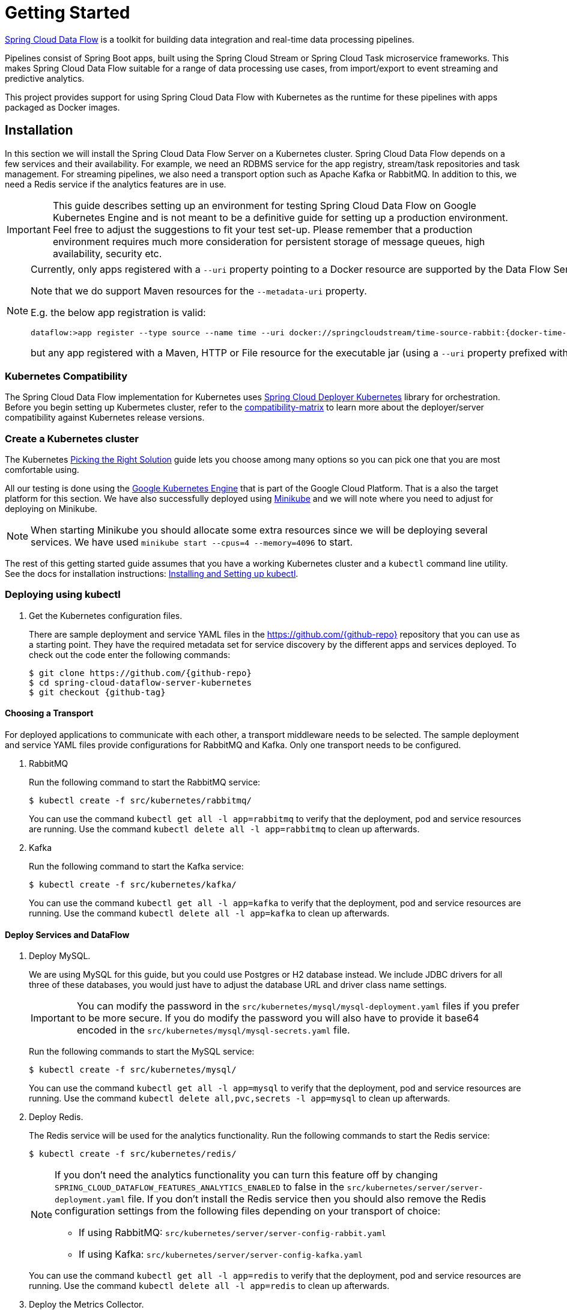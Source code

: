 [[kubernetes-getting-started]]
= Getting Started

http://cloud.spring.io/spring-cloud-dataflow/[Spring Cloud Data Flow] is a toolkit for building data integration and real-time data processing pipelines.

Pipelines consist of Spring Boot apps, built using the Spring Cloud Stream or Spring Cloud Task microservice frameworks. This makes Spring Cloud Data Flow suitable for a range of data processing use cases, from import/export to event streaming and predictive analytics.

This project provides support for using Spring Cloud Data Flow with Kubernetes as the runtime for these pipelines with apps packaged as Docker images.

== Installation

In this section we will install the Spring Cloud Data Flow Server on a Kubernetes cluster.
Spring Cloud Data Flow depends on a few services and their availability.
For example, we need an RDBMS service for the app registry, stream/task repositories and task management.
For streaming pipelines, we also need a transport option such as Apache Kafka or RabbitMQ.
In addition to this, we need a Redis service if the analytics features are in use.

[IMPORTANT]
====
This guide describes setting up an environment for testing Spring Cloud Data Flow on Google Kubernetes Engine and is not meant to be a definitive guide for setting up a production environment. Feel free to adjust the suggestions to fit your test set-up. Please remember that a production environment requires much more consideration for persistent storage of message queues, high availability, security etc.
====

[NOTE]
====
Currently, only apps registered with a `--uri` property pointing to a Docker resource are supported by the Data Flow Server for Kubernetes.

Note that we do support Maven resources for the `--metadata-uri` property.

E.g. the below app registration is valid:

[source,console,subs=attributes]
----
dataflow:>app register --type source --name time --uri docker://springcloudstream/time-source-rabbit:{docker-time-source-rabbit-version} --metadata-uri maven://org.springframework.cloud.stream.app:time-source-rabbit:jar:metadata:{docker-time-source-rabbit-version}
----

but any app registered with a Maven, HTTP or File resource for the executable jar (using a `--uri` property prefixed with `maven://`, `http://` or `file://`) is *_not supported_*.
====

=== Kubernetes Compatibility

The Spring Cloud Data Flow implementation for Kubernetes uses link:https://github.com/spring-cloud/spring-cloud-deployer-kubernetes[Spring Cloud Deployer Kubernetes]
library for orchestration. Before you begin setting up Kubermetes cluster, refer to the link:https://github.com/spring-cloud/spring-cloud-deployer-kubernetes#kubernetes-compatibility[compatibility-matrix]
to learn more about the deployer/server compatibility against Kubernetes release versions.

=== Create a Kubernetes cluster

The Kubernetes https://kubernetes.io/docs/setup/pick-right-solution/[Picking the Right Solution] guide lets you choose among many options so you can pick one that you are most comfortable using.

All our testing is done using the https://cloud.google.com/kubernetes-engine/[Google Kubernetes Engine] that is part of the Google Cloud Platform. That is a also the target platform for this section. We have also successfully deployed using https://kubernetes.io/docs/getting-started-guides/minikube/[Minikube] and we will note where you need to adjust for deploying on Minikube.

NOTE: When starting Minikube you should allocate some extra resources since we will be deploying several services. We have used `minikube start --cpus=4 --memory=4096` to start.

The rest of this getting started guide assumes that you have a working Kubernetes cluster and a `kubectl` command line utility. See the docs for installation instructions: http://kubernetes.io/docs/user-guide/prereqs/[Installing and Setting up kubectl].


=== Deploying using kubectl

. Get the Kubernetes configuration files.
+
There are sample deployment and service YAML files in the https://github.com/{github-repo}[https://github.com/{github-repo}] repository that you can use as a starting point. They have the required metadata set for service discovery by the different apps and services deployed. To check out the code enter the following commands:
+
[source,console,subs=attributes]
----
$ git clone https://github.com/{github-repo}
$ cd spring-cloud-dataflow-server-kubernetes
$ git checkout {github-tag}
----

==== Choosing a Transport

For deployed applications to communicate with each other, a transport middleware needs to be selected. The sample deployment and service YAML files provide configurations for RabbitMQ and Kafka. Only one transport needs to be configured.

. RabbitMQ
+
Run the following command to start the RabbitMQ service:
+
```
$ kubectl create -f src/kubernetes/rabbitmq/
```
+
You can use the command `kubectl get all -l app=rabbitmq` to verify that the deployment, pod and service resources are running. Use the command `kubectl delete all -l app=rabbitmq` to clean up afterwards.
+
. Kafka
+
Run the following command to start the Kafka service:
+
```
$ kubectl create -f src/kubernetes/kafka/
```
+
You can use the command `kubectl get all -l app=kafka` to verify that the deployment, pod and service resources are running. Use the command `kubectl delete all -l app=kafka` to clean up afterwards.
+


==== Deploy Services and DataFlow

. Deploy MySQL.
+
We are using MySQL for this guide, but you could use Postgres or H2 database instead. We include JDBC drivers for all three of these databases, you would just have to adjust the database URL and driver class name settings.
+
IMPORTANT: You can modify the password in the `src/kubernetes/mysql/mysql-deployment.yaml` files if you prefer to be more secure. If you do modify the password you will also have to provide it base64 encoded in the `src/kubernetes/mysql/mysql-secrets.yaml` file.
+
Run the following commands to start the MySQL service:
+
```
$ kubectl create -f src/kubernetes/mysql/
```
You can use the command `kubectl get all -l app=mysql` to verify that the deployment, pod and service resources are running. Use the command `kubectl delete all,pvc,secrets -l app=mysql` to clean up afterwards.
+
. Deploy Redis.
+
The Redis service will be used for the analytics functionality. Run the following commands to start the Redis service:
+
```
$ kubectl create -f src/kubernetes/redis/
```
+
[NOTE]
====
If you don't need the analytics functionality you can turn this feature off by changing `SPRING_CLOUD_DATAFLOW_FEATURES_ANALYTICS_ENABLED` to false in the `src/kubernetes/server/server-deployment.yaml` file. If you don't install the Redis service then you should also remove the Redis configuration settings from the following files depending on your transport of choice:

* If using RabbitMQ: `src/kubernetes/server/server-config-rabbit.yaml`

* If using Kafka: `src/kubernetes/server/server-config-kafka.yaml`
====
+
You can use the command `kubectl get all -l app=redis` to verify that the deployment, pod and service resources are running. Use the command `kubectl delete all -l app=redis` to clean up afterwards.
+
. Deploy the Metrics Collector.
+
The Metrics Collector will provide message rates for all deployed stream apps. These message rates will be visible in the Dashboard UI. Run the following commands to start the Metrics Collector:
+
* If using RabbitMQ as the transport:
+
```
$ kubectl create -f src/kubernetes/metrics/metrics-deployment-rabbit.yaml
```
+
* If using Kafka as the transport:
+
```
$ kubectl create -f src/kubernetes/metrics/metrics-deployment-kafka.yaml
```
+
Create the metrics service:
+
```
$ kubectl create -f src/kubernetes/metrics/metrics-svc.yaml
```
+
You can use the command `kubectl get all -l app=metrics` to verify that the deployment, pod and service resources are running. Use the command `kubectl delete all -l app=metrics` to clean up afterwards.
+
. Deploy Skipper
+
Optionally, you can deploy link:http://cloud.spring.io/spring-cloud-skipper/[Skipper] to leverage the features of upgrading and
rolling back Streams since Data Flow delegates to Skipper for those features. For more details, review Spring Cloud Skipper's
link:https://docs.spring.io/spring-cloud-skipper/docs/{skipper-core-version}/reference/htmlsingle/#overview[reference guide]
for a complete overview and its feature capabilities.
+
IMPORTANT: You should specify the version Skipper that you want to deploy.
+
The deployment is defined in the `src/kubernetes/skipper/skipper-deployment.yaml` file. To control what version of Skipper that gets deployed you should modify the tag used for the Docker image in the container spec:
+
[source,yaml]
----
    spec:
      containers:
      - name: skipper
        image: springcloud/spring-cloud-skipper-server:1.0.8.RELEASE   # <1>
        imagePullPolicy: Always
----
+
<1> You may change the version as you like.
+
NOTE: Skipper includes the concept of link:https://docs.spring.io/spring-cloud-skipper/docs/current/reference/htmlsingle/#using-platforms[platforms],
so it is important to define the "accounts" based on the project preferences. In the above YAML file, the accounts map
to `minikube` as the platform. This can be modified, and of course, you can have any number of platform definitions.
More details are in Spring Cloud Skipper reference guide.
+
If you'd like to orchestrate stream processing pipelines with Apache Kafka as the messaging middleware using Skipper, you must change
the `SPRING_APPLICATION_JSON` environment variable value in the `src/kubernetes/skipper/skipper-deployment.yaml` file to:
+
[source,yaml]
----
"{\"spring.cloud.skipper.server.enableLocalPlatform\" : false, \"spring.cloud.skipper.server.platform.kubernetes.accounts.minikube.environmentVariables\": \"SPRING_CLOUD_STREAM_KAFKA_BINDER_BROKERS=${KAFKA_SERVICE_HOST}:${KAFKA_SERVICE_PORT}, SPRING_CLOUD_STREAM_KAFKA_BINDER_ZK_NODES=${KAFKA_ZK_SERVICE_HOST}:${KAFKA_ZK_SERVICE_PORT}\",\"spring.cloud.skipper.server.platform.kubernetes.accounts.minikube.memory\" : \"1024Mi\",\"spring.cloud.skipper.server.platform.kubernetes.accounts.minikube.createDeployment\" : true}"
----
+
Additionally, if you would like to use the
link:https://docs.spring.io/spring-cloud-stream/docs/current/reference/htmlsingle/#_apache_kafka_streams_binder[Apache Kafka Streams Binder], the `SPRING_APPLICATION_JSON` environment variable in `src/kubernetes/skipper/skipper-deployment.yaml` would be configured as follows:
+
[source,yaml]
----
"{\"spring.cloud.skipper.server.enableLocalPlatform\" : false, \"spring.cloud.skipper.server.platform.kubernetes.accounts.minikube.environmentVariables\": \"SPRING_CLOUD_STREAM_KAFKA_BINDER_BROKERS=${KAFKA_SERVICE_HOST}:${KAFKA_SERVICE_PORT}, SPRING_CLOUD_STREAM_KAFKA_BINDER_ZK_NODES=${KAFKA_ZK_SERVICE_HOST}:${KAFKA_ZK_SERVICE_PORT}, SPRING_CLOUD_STREAM_KAFKA_STREAMS_BINDER_BROKERS=${KAFKA_SERVICE_HOST}:${KAFKA_SERVICE_PORT}, SPRING_CLOUD_STREAM_KAFKA_STREAMS_BINDER_ZK_NODES=${KAFKA_ZK_SERVICE_HOST}:${KAFKA_ZK_SERVICE_PORT}\",\"spring.cloud.skipper.server.platform.kubernetes.accounts.minikube.memory\" : \"1024Mi\",\"spring.cloud.skipper.server.platform.kubernetes.accounts.minikube.createDeployment\" : true}"
----
+
Run the following commands to start Skipper as the companion server for Spring Cloud Data Flow:
+
```
$ kubectl create -f src/kubernetes/skipper/skipper-deployment.yaml
$ kubectl create -f src/kubernetes/skipper/skipper-svc.yaml
```
+
You can use the command `kubectl get all -l app=skipper` to verify that the deployment, pod and service resources are running. Use the command `kubectl delete all -l app=skipper` to clean up afterwards.
+
. Deploy the Data Flow Server.
+
IMPORTANT: You should specify the version of the Spring Cloud Data Flow server that you want to deploy.
+
The deployment is defined in the `src/kubernetes/server/server-deployment.yaml` file. To control what version of the Spring Cloud Data Flow server that gets deployed you should modify the tag used for the Docker image in the container spec:
+
[source,yaml]
----
    spec:
      containers:
      - name: scdf-server
        image: springcloud/spring-cloud-dataflow-server-kubernetes:1.6.0.RC1   # <1>
        imagePullPolicy: Always
----
+
<1> Change the version as you like. This document is based on the `{project-version}` release. The docker tag `latest` can be used for `BUILD-SNAPSHOT` releases.
+
[NOTE]
====
To use Skipper, you _must_ uncomment the following properties to `src/kubernetes/server/server-deployment.yaml`. under the `env:` section

[source,yaml,options=nowrap]
----

 - name: SPRING_CLOUD_SKIPPER_CLIENT_SERVER_URI
   value: 'http://${SKIPPER_SERVICE_HOST}/api'
 - name: SPRING_CLOUD_DATAFLOW_FEATURES_SKIPPER_ENABLED
   value: 'true'
----
====
+
The Data Flow Server uses the https://github.com/fabric8io/kubernetes-client[Fabric8 Java client library] to connect to the Kubernetes cluster.  We are using environment variables to set the values needed when deploying the Data Flow server to Kubernetes. We are also using the https://github.com/fabric8io/spring-cloud-kubernetes[Fabric8 Spring Cloud integration with Kubernetes library] to access Kubernetes http://kubernetes.io/docs/user-guide/configmap/[ConfigMap] and http://kubernetes.io/docs/user-guide/secrets/[Secrets] settings.
The ConfigMap settings for RabbitMQ are specified in the `src/kubernetes/server/server-config-rabbit.yaml` file and Kafka in the `src/kubernetes/server/server-config-kafka.yaml` file. MySQL secrets are located in the `src/kubernetes/mysql/mysql-secrets.yaml` file. If you modified the password for MySQL you should have changed it in the `src/kubernetes/mysql/mysql-secrets.yaml` file. Any secrets have to be provided base64 encoded.
+
NOTE: We are now configuring the Data Flow server with file based
security and the default user is 'user' with a password of 'password'. Feel free to change this in the `src/kubernetes/server/server-config-rabbit.yaml` file for RabbitMQ and the `src/kubernetes/server/server-config-kafka.yaml` file when using Kafka as the transport.
+
NOTE: The default memory for the pods is set to 1024Mi.  Update the value in the `src/kubernetes/server/server-deployment.yaml` file if you expect most of your apps to require more memory.
+
IMPORTANT: The latest releases of kubernetes have enabled https://kubernetes.io/docs/admin/authorization/rbac/[RBAC] on the api-server. If your target platform has RBAC enabled you must ask a `cluster-admin` to create the `roles` and `role-bindings` for you before deploying the dataflow server. They associate the dataflow service account with the roles it needs to be run with.
+
Create Role Bindings and Service account:
+
```
$ kubectl create -f src/kubernetes/server/server-roles.yaml
$ kubectl create -f src/kubernetes/server/server-rolebinding.yaml
$ kubectl create -f src/kubernetes/server/service-account.yaml
```
+
When using RabbitMQ for transport:
+
```
$ kubectl create -f src/kubernetes/server/server-config-rabbit.yaml
```
+
When using Kafka for transport:
+
```
$ kubectl create -f src/kubernetes/server/server-config-kafka.yaml
```
+
Create server deployment:
+
```
$ kubectl create -f src/kubernetes/server/server-svc.yaml
$ kubectl create -f src/kubernetes/server/server-deployment.yaml
```
+
You can use the command `kubectl get all -l app=scdf-server` to verify that the deployment, pod and service resources are running. Use the command `kubectl delete all,cm -l app=scdf-server` to clean up afterwards. To cleanup roles, bindings and the service account, use the following commands:
+
```
$ kubectl delete role scdf-role
$ kubectl delete rolebinding scdf-rb
$ kubectl delete serviceaccount scdf-sa
```
+
Use the `kubectl get svc scdf-server` command to locate the EXTERNAL_IP address assigned to `scdf-server`, we will use that later to connect from the shell.
+
```
$ kubectl get svc scdf-server
NAME         CLUSTER-IP       EXTERNAL-IP       PORT(S)    AGE
scdf-server  10.103.246.82    130.211.203.246   80/TCP     4m
```
So the URL you need to use is in this case http://130.211.203.246
+
If you are using Minikube then you don't have an external load balancer and the EXTERNAL-IP will show as `<pending>`. You need to use the NodePort assigned for the `scdf-server` service. Use this command to look up the URL to use:
+
```
$ minikube service --url scdf-server
http://192.168.99.100:31991
```

== Helm Installation

Spring Cloud DataFlow offers a https://hub.kubeapps.com/charts/incubator/spring-cloud-data-flow[Helm Chart] for deploying
the Spring Cloud Data Flow server and its required services to a Kubernetes Cluster.

NOTE: The helm chart is available since the 1.2 GA release of Spring Cloud Data Flow for Kubernetes.

The following instructions cover how to initialize `Helm` and install Spring Cloud Data Flow on a Kubernetes cluster.

. Installing Helm
+
`Helm` is comprised of two components: one is the client (Helm) the other is the server (Tiller).
The `Helm` client is run on your local machine and can be installed using the following instructions found
https://github.com/kubernetes/helm/blob/master/README.md#install[here].
If Tiller has not been installed on your cluster, execute the following `Helm` client command:
+
```
$ helm init
```
NOTE: To verify that the `Tiller` pod is running execute the following command: `kubectl get pod --namespace kube-system` and you should see the `Tiller` pod running.
+
. Installing the Spring Cloud Data Flow Server and required services.
+
Before we can run the Spring Cloud Data Flow Chart, we need to access the incubator repository where it currently resides.
To add this repository to our `Helm` install, execute the following commands:
+
```
helm repo add incubator https://kubernetes-charts-incubator.storage.googleapis.com
helm repo update
```
+
To install Spring Cloud Data Flow and its required services execute the following:
+
```
helm install --name my-release incubator/spring-cloud-data-flow
```
+
[NOTE]
====
If you are running on a Kubernetes cluster without a load balancer, such as in Minikube, then you should override the service type to use NodePort.
Add the `--set server.service.type=NodePort` override:

[source,console]
----
helm install --name my-release --set server.service.type=NodePort \
    incubator/spring-cloud-data-flow
----
====
+
[NOTE]
====
If you are running on a Kubernetes cluster without RBAC, such as in minikube, then you should override `rbac.create` to `false`. By default, it is set to `true` based on best practices.
Add the `--set rbac.create=false` override:

[source,console]
----
helm install --name my-release --set server.service.type=NodePort \
    --set rbac.create=false \
    incubator/spring-cloud-data-flow
----
====
+
If you wish to specify a different version of Spring Cloud Data Flow besides the
current GA release, you can set the `server.version` as shown below:
+
```
helm install --name my-release incubator/spring-cloud-data-flow --set server.version=<version-you-want>
```
+
NOTE: To see all of the settings that can be configured on the Spring Cloud Data Flow chart, check out the https://github.com/kubernetes/charts/tree/master/incubator/spring-cloud-data-flow/README.md[README].

+
[NOTE]
====
Here's Spring Cloud Data Flow's Kubernetes version compatibility with the respective Helm Chart releases.

[source,console]
----
| SCDF-K8S-Server Version \ Chart Version | 0.1.x | 0.2.x |
|-----------------------------------------|-------|-------|
|1.2.x                                    |✓      |✕     |
|1.3.x                                    |✕      |✓     |
|1.4.x                                    |✕      |✓     |
|1.5.x                                    |✕      |✓     |
|---------------------------------------------------------|
----
====

+
You should see the following output:
+
[source,console,options=nowrap]
----
NAME:   my-release
LAST DEPLOYED: Sat Mar 10 11:33:29 2018
NAMESPACE: default
STATUS: DEPLOYED

RESOURCES:
==> v1/Secret
NAME                  TYPE    DATA  AGE
my-release-mysql      Opaque  2     1s
my-release-data-flow  Opaque  2     1s
my-release-redis      Opaque  1     1s
my-release-rabbitmq   Opaque  2     1s

==> v1/ConfigMap
NAME                          DATA  AGE
my-release-data-flow-server   1     1s
my-release-data-flow-skipper  1     1s

==> v1/PersistentVolumeClaim
NAME                 STATUS   VOLUME                                    CAPACITY  ACCESSMODES  STORAGECLASS  AGE
my-release-rabbitmq  Bound    pvc-e9ed7f55-2499-11e8-886f-08002799df04  8Gi       RWO          standard      1s
my-release-mysql     Pending  standard                                  1s
my-release-redis     Pending  standard                                  1s

==> v1/ServiceAccount
NAME                  SECRETS  AGE
my-release-data-flow  1        1s

==> v1/Service
NAME                          CLUSTER-IP      EXTERNAL-IP  PORT(S)                                AGE
my-release-mysql              10.110.98.253   <none>       3306/TCP                               1s
my-release-data-flow-server   10.105.216.155  <pending>    80:32626/TCP                           1s
my-release-redis              10.111.63.33    <none>       6379/TCP                               1s
my-release-data-flow-metrics  10.107.157.1    <none>       80/TCP                                 1s
my-release-rabbitmq           10.106.76.215   <none>       4369/TCP,5672/TCP,25672/TCP,15672/TCP  1s
my-release-data-flow-skipper  10.100.28.64    <none>       80/TCP                                 1s

==> v1beta1/Deployment
NAME                          DESIRED  CURRENT  UP-TO-DATE  AVAILABLE  AGE
my-release-mysql              1        1        1           0          1s
my-release-rabbitmq           1        1        1           0          1s
my-release-data-flow-metrics  1        1        1           0          1s
my-release-data-flow-skipper  1        1        1           0          1s
my-release-redis              1        1        1           0          1s
my-release-data-flow-server   1        1        1           0          1s


NOTES:
1. Get the application URL by running these commands:
     NOTE: It may take a few minutes for the LoadBalancer IP to be available.
           You can watch the status of the server by running 'kubectl get svc -w my-release-data-flow-server'
  export SERVICE_IP=$(kubectl get svc --namespace default my-release-data-flow-server -o jsonpath='{.status.loadBalancer.ingress[0].ip}')
  echo http://$SERVICE_IP:80
----
+
You have just created a new release in the default namespace of your Kubernetes cluster.
The notes section gives instructions for connecting to the newly installed server.
It takes a couple of minutes for the application and its required services to start up.
You can check on the status by issuing a `kubectl get pod -w` command.
Wait for the READY column to show "1/1" for all pods. Once that is done, you can
connect to the Data Flow server using the external ip listed via a
`kubectl get svc my-release-data-flow-server` command.
The default username is `user`, and the password is `password`.
+
[NOTE]
====
If you are running on Minikube then you can use the following command to get the URL for the server:

[source,console]
----
minikube service --url my-release-data-flow-server
----
====
+
To see what `Helm` releases you have running, you can use the `helm list` command.
When it is time to delete the release, run `helm delete my-release`.
This removes any resources created for the release but keeps release information
so you can rollback any changes using a `helm rollback my-release 1` command.
To completely delete the release and purge any release metadata, use `helm delete my-release --purge`.
+
[IMPORTANT]
====
There is an https://github.com/kubernetes/charts/issues/980[issue] with
generated secrets used for the required services getting
rotated on chart upgrades. To avoid this set the password for these services
when installing the chart. You can use:

[source,console]
----
helm install --name my-release \
    --set rabbitmq.rabbitmqPassword=rabbitpwd \
    --set mysql.mysqlRootPassword=mysqlpwd \
    --set redis.redisPassword=redispwd incubator/spring-cloud-data-flow
----
====


[[getting-started-deploying-streams]]
== Deploying Streams

[[getting-started-create-stream-without-skipper]]
=== Create Streams without Skipper

. Download and run the Spring Cloud Data Flow shell.
+
[subs=attributes]
```
wget http://repo.spring.io/{dataflow-version-type-lowercase}/org/springframework/cloud/spring-cloud-dataflow-shell/{dataflow-project-version}/spring-cloud-dataflow-shell-{dataflow-project-version}.jar

$ java -jar spring-cloud-dataflow-shell-{dataflow-project-version}.jar
```
+
That should give you the following startup message from the shell:
+
[subs=attributes]
```
  ____                              ____ _                __
 / ___| _ __  _ __(_)_ __   __ _   / ___| | ___  _   _  __| |
 \___ \| '_ \| '__| | '_ \ / _` | | |   | |/ _ \| | | |/ _` |
  ___) | |_) | |  | | | | | (_| | | |___| | (_) | |_| | (_| |
 |____/| .__/|_|  |_|_| |_|\__, |  \____|_|\___/ \__,_|\__,_|
  ____ |_|    _          __|___/                 __________
 |  _ \  __ _| |_ __ _  |  ___| | _____      __  \ \ \ \ \ \
 | | | |/ _` | __/ _` | | |_  | |/ _ \ \ /\ / /   \ \ \ \ \ \
 | |_| | (_| | || (_| | |  _| | | (_) \ V  V /    / / / / / /
 |____/ \__,_|\__\__,_| |_|   |_|\___/ \_/\_/    /_/_/_/_/_/

{dataflow-project-version}

Welcome to the Spring Cloud Data Flow shell. For assistance hit TAB or type "help".
server-unknown:>
```
+
Configure the Data Flow server URI with the following command (use the URL determined above in the previous step) using the default user and password settings:
+
```
server-unknown:>dataflow config server --username user --password password --uri http://130.211.203.246/
Successfully targeted http://130.211.203.246/
dataflow:>
```
+
. Register the Docker binder versions of the `time` and `log` apps using the shell.
+
When using RabbitMQ as the transport:
+
[subs=attributes]
```
dataflow:>app register --type source --name time --uri docker://springcloudstream/time-source-rabbit:{docker-time-source-rabbit-version} --metadata-uri maven://org.springframework.cloud.stream.app:time-source-rabbit:jar:metadata:{docker-time-source-rabbit-version}
dataflow:>app register --type sink --name log --uri docker://springcloudstream/log-sink-rabbit:{docker-log-sink-rabbit-version} --metadata-uri maven://org.springframework.cloud.stream.app:log-sink-rabbit:jar:metadata:{docker-log-sink-rabbit-version}
```
+
When using Kafka as the transport:
+
[subs=attributes]
```
dataflow:>app register --type source --name time --uri docker://springcloudstream/time-source-kafka-10:{docker-time-source-kafka-version} --metadata-uri maven://org.springframework.cloud.stream.app:time-source-kafka-10:jar:metadata:{docker-time-source-kafka-version}
dataflow:>app register --type sink --name log --uri docker://springcloudstream/log-sink-kafka-10:{docker-log-sink-kafka-version} --metadata-uri maven://org.springframework.cloud.stream.app:log-sink-kafka-10:jar:metadata:{docker-log-sink-kafka-version}
```
+
. Alternatively, if you would like to register all out-of-the-box stream applications for a particular binder in bulk,
you can use one of the following commands. For more details, review how to link:http://docs.spring.io/spring-cloud-dataflow/docs/{scdf-core-version}/reference/html/spring-cloud-dataflow-register-apps.html[register applications].
+
When using RabbitMQ as the transport:
+
```
dataflow:>app import --uri http://bit.ly/Celsius-SR3-stream-applications-rabbit-docker
```
+
When using Kafka as the transport:
+
```
dataflow:>app import --uri http://bit.ly/Celsius-SR3-stream-applications-kafka-10-docker
```
+
. Deploy a simple stream in the shell
+
```
dataflow:>stream create --name ticktock --definition "time | log" --deploy
```
+
You can use the command `kubectl get pods` to check on the state of the pods corresponding to this stream. We can run this from the shell by running it as an OS command by adding a "!" before the command.
+
```
dataflow:>! kubectl get pods -l role=spring-app
command is:kubectl get pods -l role=spring-app
NAME                  READY     STATUS    RESTARTS   AGE
ticktock-log-0-qnk72  1/1       Running   0          2m
ticktock-time-r65cn   1/1       Running   0          2m
```
+
Look at the logs for the pod deployed for the log sink.
+
```
dataflow:>! kubectl logs ticktock-log-0-qnk72
command is:kubectl logs ticktock-log-0-qnk72
...
2017-07-20 04:34:37.369  INFO 1 --- [time.ticktock-1] log-sink                                 : 07/20/17 04:34:37
2017-07-20 04:34:38.371  INFO 1 --- [time.ticktock-1] log-sink                                 : 07/20/17 04:34:38
2017-07-20 04:34:39.373  INFO 1 --- [time.ticktock-1] log-sink                                 : 07/20/17 04:34:39
2017-07-20 04:34:40.380  INFO 1 --- [time.ticktock-1] log-sink                                 : 07/20/17 04:34:40
2017-07-20 04:34:41.381  INFO 1 --- [time.ticktock-1] log-sink                                 : 07/20/17 04:34:41
```
+
. Destroy the stream
+
```
dataflow:>stream destroy --name ticktock
```
+
A useful command to help in troubleshooting issues, such as a container that has a fatal error starting up, add the options `--previous` to view last terminated container log. You can also get more detailed information about the pods by using the `kubctl describe` like:
+
```
kubectl describe pods/ticktock-log-qnk72
```
+
NOTE: If you need to specify any of the app specific configuration properties then you might use "long-form" of them including the app specific prefix like `--jdbc.tableName=TEST_DATA`. This form is *required* if you didn't register the `--metadata-uri` for the Docker based starter apps. In this case you will also not see the configuration properties listed when using the `app info` command or in the Dashboard GUI.

[[getting-started-create-with-skipper]]
=== Create Streams with Skipper
Refer to the section <<streams-using-skipper>> for more information.

=== Accessing app from outside the cluster

If you need to be able to connect to from outside of the Kubernetes cluster to an app that you deploy, like the `http-source`, then you need to use either an external load balancer for the incoming connections or you need to use a NodePort configuration that will expose a proxy port on each Kubetnetes Node. If your cluster doesn't support external load balancers, like the Minikube, then you must use the NodePort approach. You can use deployment properties for configuring the access. Use  `deployer.http.kubernetes.createLoadBalancer=true` for the app to specify that you want to have a LoadBalancer with an external IP address created for your app's service. For the NodePort configuration use `deployer.http.kubernetes.createNodePort=<port>` where `<port>` should be a number between 30000 and 32767.

. Register the `http-source`, you can use one of the following commands:
+
When using RabbitMQ as the transport:
+
[subs=attributes]
```
dataflow:>app register --type source --name http --uri docker//springcloudstream/http-source-rabbit:{docker-http-source-rabbit-version} --metadata-uri maven://org.springframework.cloud.stream.app:http-source-rabbit:jar:metadata:{docker-http-source-rabbit-version}
```
+
When using Kafka as the transport:
+
[subs=attributes]
```
dataflow:>app register --type source --name http --uri docker//springcloudstream/http-source-kafka:{docker-http-source-kafka-version} --metadata-uri maven://org.springframework.cloud.stream.app:http-source-kafka:jar:metadata:{docker-http-source-kafka-version}
```
+
. Create the `http | log` stream without deploying it using the following command:
+
```
dataflow:>stream create --name test --definition "http | log"
```
+
. If your cluster supports an External LoadBalancer for the `http-source`, then you can use the following command to deploy the stream:
+
```
dataflow:>stream deploy test --properties "deployer.http.kubernetes.createLoadBalancer=true"
```
Wait for the pods to be started showing 1/1 in the READY column by using this command:
+
```
dataflow:>! kubectl get pods -l role=spring-app
command is:kubectl get pods -l role=spring-app
NAME               READY     STATUS    RESTARTS   AGE
test-http-2bqx7    1/1       Running   0          3m
test-log-0-tg1m4   1/1       Running   0          3m
```
Now, look up the external IP address for the `http` app (it can sometimes take a minute or two for the external IP to get assigned):
+
```
dataflow:>! kubectl get service test-http
command is:kubectl get service test-http
NAME         CLUSTER-IP       EXTERNAL-IP      PORT(S)    AGE
test-http    10.103.251.157   130.211.200.96   8080/TCP   58s
```
. If you are using Minikube, or any cluster that doesn't support an External LoadBalancer, then you should deploy the stream with a NodePort in the range of 30000-32767. Use the following command to deploy it:
+
```
dataflow:>stream deploy test --properties "deployer.http.kubernetes.createNodePort=32123"
```
+
Wait for the pods to be started showing 1/1 in the READY column by using this command:
+
```
dataflow:>! kubectl get pods -l role=spring-app
command is:kubectl get pods -l role=spring-app
NAME               READY     STATUS    RESTARTS   AGE
test-http-9obkq    1/1       Running   0          3m
test-log-0-ysiz3   1/1       Running   0          3m
```
Now look up the URL to use with the following command:
+
```
dataflow:>! minikube service --url test-http
command is:minikube service --url test-http
http://192.168.99.100:32123
```
+
. Post some data to the `test-http` app either using the EXTERNAL-IP address from above with port 8080 or the URL provided by the minikube command:
+
```
dataflow:>http post --target http://130.211.200.96:8080 --data "Hello"
```
+
. Finally, look at the logs for the `test-log` pod:
+
```
dataflow:>! kubectl get pods-l role=spring-app
command is:kubectl get pods-l role=spring-app
NAME              READY     STATUS             RESTARTS   AGE
test-http-9obkq   1/1       Running            0          2m
test-log-0-ysiz3  1/1       Running            0          2m
dataflow:>! kubectl logs test-log-0-ysiz3
command is:kubectl logs test-log-0-ysiz3
...
2016-04-27 16:54:29.789  INFO 1 --- [           main] o.s.c.s.b.k.KafkaMessageChannelBinder$3  : started inbound.test.http.test
2016-04-27 16:54:29.799  INFO 1 --- [           main] o.s.c.support.DefaultLifecycleProcessor  : Starting beans in phase 0
2016-04-27 16:54:29.799  INFO 1 --- [           main] o.s.c.support.DefaultLifecycleProcessor  : Starting beans in phase 2147482647
2016-04-27 16:54:29.895  INFO 1 --- [           main] s.b.c.e.t.TomcatEmbeddedServletContainer : Tomcat started on port(s): 8080 (http)
2016-04-27 16:54:29.896  INFO 1 --- [  kafka-binder-] log.sink                                 : Hello
```
+
. Destroy the stream
+
```
dataflow:>stream destroy --name test
```


== Deploying Tasks

. Create a task and launch it
+
Let's register the `timestamp` task app and create a simple task definition and launch it.
+
[subs=attributes]
```
dataflow:>app register --type task --name timestamp --uri docker:springcloudtask/timestamp-task:{docker-timestamp-task-version} --metadata-uri maven://org.springframework.cloud.task.app:timestamp-task:jar:metadata:{docker-timestamp-task-version}
dataflow:>task create task1 --definition "timestamp"
dataflow:>task launch task1
```
We can now list the tasks and executions using these commands:
+
[options=nowrap]
```
dataflow:>task list
╔═════════╤═══════════════╤═══════════╗
║Task Name│Task Definition│Task Status║
╠═════════╪═══════════════╪═══════════╣
║task1    │timestamp      │running    ║
╚═════════╧═══════════════╧═══════════╝

dataflow:>task execution list
╔═════════╤══╤════════════════════════════╤════════════════════════════╤═════════╗
║Task Name│ID│         Start Time         │          End Time          │Exit Code║
╠═════════╪══╪════════════════════════════╪════════════════════════════╪═════════╣
║task1    │1 │Fri May 05 18:12:05 EDT 2017│Fri May 05 18:12:05 EDT 2017│0        ║
╚═════════╧══╧════════════════════════════╧════════════════════════════╧═════════╝
```
+
. Destroy the task
+
```
dataflow:>task destroy --name task1
```

== Application and Server Properties

This section covers how you can customize the deployment of your applications. You can use a number of properties to influence settings for the applications that are deployed. Properties can be applied on a per application basis or in the server configuration for all deployed applications.

NOTE: Properties set on a per application basis will always take precedence over properties set as the server configuration. This allows for the ability to override global server level properties on a per-application basis.

See https://github.com/spring-cloud/spring-cloud-deployer-kubernetes/blob/master/src/main/java/org/springframework/cloud/deployer/spi/kubernetes/KubernetesDeployerProperties.java[KubernetesDeployerProperties] for more of the supported options.

=== Using Deployments

The deployer uses Replication Controllers by default. To use Deployments instead you can set the following option as part of the container env section in a deployment YAML file. This is now the preferred setting and will be the default in future releases of the deployer.

```
        env:
        - name: SPRING_CLOUD_DEPLOYER_KUBERNETES_CREATE_DEPLOYMENT
          value: 'true'
```

=== Memory and CPU Settings

The apps are deployed by default with the following "Limits" and "Requests" settings:

```
    Limits:
      cpu:	500m
      memory:	512Mi
    Requests:
      cpu:	500m
      memory:	512Mi
```

You might find that the 512Mi memory limit is too low and to increase it you can provide a common `spring.cloud.deployer.memory` deployer property like this (replace <app> with the name of the app you would like to set this for):

```
deployer.<app>.memory=640m
```

This property affects both the Requests and Limits memory value set for the container.

If you would like to set the Requests and Limits values separately you would have to use the deployer properties that are specific to the Kubernetes deployer. To set the Limits to 1000m for cpu, 1024Mi for memory and Requests to 800m for cpu, 640Mi for memory you can use the following properties:

```
deployer.<app>.kubernetes.limits.cpu=1000m
deployer.<app>.kubernetes.limits.memory=1024Mi
deployer.<app>.kubernetes.requests.cpu=800m
deployer.<app>.kubernetes.requests.memory=640Mi
```

That should result in the following container settings being used:

```
    Limits:
      cpu:	1
      memory:	1Gi
    Requests:
      cpu:	800m
      memory:	640Mi
```

NOTE: When using the common memory property you should use and `m` suffix for the value while when using the Kubernetes specific properties you should use the Kubernetes `Mi` style suffix.

You can also control the default values to set the `cpu` and `memory` requirements for the pods that are created as part of app deployments. The following can be declared as part of the container env section in a deployment YAML file:

```
        env:
        - name: SPRING_CLOUD_DEPLOYER_KUBERNETES_CPU
          value: 500m
        - name: SPRING_CLOUD_DEPLOYER_KUBERNETES_MEMORY
          value: 640Mi
```

The settings we have used so far only affect the settings for the container, they do not affect the memory setting for the JVM process in the container. If you would like to set JVM memory settings you can provide an environment variable for this, see the next section for details.

=== Environment Variables

To influence the environment settings for a given app, you can take advantage of the `spring.cloud.deployer.kubernetes.environmentVariables` deployer property.
For example, a common requirement in production settings is to influence the JVM memory arguments.
This can be achieved by using the `JAVA_TOOL_OPTIONS` environment variable:

```
deployer.<app>.kubernetes.environmentVariables=JAVA_TOOL_OPTIONS=-Xmx1024m
```

[NOTE]
The `environmentVariables` property accepts a comma delimited string. If an environment variable contains a value
which is also a comma delimited string, then it must be enclosed in single quotes, e.g.,
`spring.cloud.deployer.kubernetes.environmentVariables=spring.cloud.stream.kafka.binder.brokers='somehost:9092,
anotherhost:9093'`

This overrides the JVM memory setting for the desired <app> (just replace <app> with the name of your app).

=== Liveness and Readiness Probes

The _liveness_ and _readiness_ probes are using the _paths_ `/health` and `/info` respectively. They use a _delay_ of 10 for both and a _period_ of 60 and 10 respectively. You can change these defaults when you deploy the stream by using deployer properties.

Here is an example changing the _liveness_ probe (just replace <app> with the name of your app) via deployer properties:

```
deployer.<app>.kubernetes.livenessProbePath=/health
deployer.<app>.kubernetes.livenessProbeDelay=120
deployer.<app>.kubernetes.livenessProbePeriod=20
```

The same can be declared as part of the container env section in a deployment YAML file:

```
        env:
        - name: SPRING_CLOUD_DEPLOYER_KUBERNETES_LIVENESS_PROBE_PATH
          value: '/health'
        - name: SPRING_CLOUD_DEPLOYER_KUBERNETES_LIVENESS_PROBE_DELAY
          value: '120'
        - name: SPRING_CLOUD_DEPLOYER_KUBERNETES_LIVENESS_PROBE_PERIOD
          value: '20'
```

Similarly, swap _liveness_ for _readiness_ to override the default readiness settings.

By default, port 8080 is used as the probe port. You can change the defaults for both _liveness_ and _readiness_ probe ports by using deployer properties, for example:

```
deployer.<app>.kubernetes.readinessProbePort=7000
deployer.<app>.kubernetes.livenessProbePort=7000
```

As well as in the container env section of a deployment YAML file:

```
        env:
        - name: SPRING_CLOUD_DEPLOYER_KUBERNETES_READINESS_PROBE_PORT
          value: '7000'
        - name: SPRING_CLOUD_DEPLOYER_KUBERNETES_LIVENESS_PROBE_PORT
          value: '7000'
```

[NOTE]
====
If you intend to use Spring Boot 2.x+, please note that all Actuator endpoints in Spring Boot 2.x have been moved under `/actuator` by default. You _must_ adjust the liveness and readiness probe paths to the new defaults. Here is an example of configuring Spring Boot 2.x+ _liveness_ and _readiness_ endpoint paths (just replace <app> with the name of your app):

```
deployer.<app>.kubernetes.livenessProbePath=/actuator/health
deployer.<app>.kubernetes.readinessProbePath=/actuator/info
```

If desired, see the https://github.com/spring-projects/spring-boot/wiki/Spring-Boot-2.0-Migration-Guide#base-path[Spring Boot 2.0 Migration Guide] for more information and how to restore the Spring Boot 1.x base path behavior.

====

Probe endpoints that are secured can be accessed by using credentials stored in a https://kubernetes.io/docs/concepts/configuration/secret/[Kubernetes secret]. An existing Secret can be used providing the credentials are contained under the "credentials" key name of the Secret's `data` block. Probe authentication can be configured on a per application basis. When enabled, it is applied to both the _liveness_ and _readiness_ probe endpoints using the same credentials and authentication type. Currently only `Basic` authentication is supported. A new secret can be created as follows:

Basic authentication encodes a username and password as a base64 string in the format of `username:password`. First generate the base64 string with the credentials used to access the secured probe endpoints, for example:

[source,shell]
----
$ echo -n "user:pass" | base64
dXNlcjpwYXNz
$
----

Replacing `user` and `pass` with the appropriate values. With the encoded credentials, create a file for example `myprobesecret.yml` with the following contents:

```
apiVersion: v1
kind: Secret
metadata:
  name: myprobesecret
type: Opaque
data:
  credentials: GENERATED_BASE64_STRING
```

Replacing `GENERATED_BASE64_STRING` with the base64 encoded value generated above. Now create the Secret using `kubectl`:

[source,shell]
----
$ kubectl create -f ./myprobesecret.yml
secret "myprobesecret" created
$
----

Then set the following deployer properties to use authentication when accessing probe endpoints:

```
deployer.<app>.kubernetes.probeCredentialsSecret=myprobesecret
```

Replacing <app> with the name of the application to apply authentication to.

=== Using SPRING_APPLICATION_JSON

Data Flow Server properties that are common across all of the Data Flow Server implementations including the configuration of maven repository settings can be set at the server level in the container env section of a deployment YAML using a `SPRING_APPLICATION_JSON` environment variable as shown:

[options=nowrap]
```
        env:
        - name: SPRING_APPLICATION_JSON
          value: "{ \"maven\": { \"local-repository\": null, \"remote-repositories\": { \"repo1\": { \"url\": \"https://repo.spring.io/libs-snapshot\"} } } }"

```

=== Private Docker Registry

Docker images can be pulled from a private registry on a per app basis. First a Secret must be created in the cluster. Follow the https://kubernetes.io/docs/tasks/configure-pod-container/pull-image-private-registry/[Pull an Image from a Private Registry] guide to create the Secret.

Once the Secret is created, use the `imagePullSecret` property to set the Secret to use, for example:

```
deployer.<app>.kubernetes.imagePullSecret=mysecret
```

Replacing `<app>` with the name of your app and `mysecret` with the name of the Secret you created earlier.

The image pull secret can also be configured at the server level in the container env section of a deployment YAML, for example:

```
        env:
        - name: SPRING_CLOUD_DEPLOYER_KUBERNETES_IMAGE_PULL_SECRET
          value: mysecret
```

Replacing `mysecret` with the name of the Secret you created earlier.

=== Annotations

Annotations can be added to Kubernetes objects on a per app basis. The supported object types are pod `Deployment`, `Service` and `Job`. Annotations are defined in a `key:value` format allowing for multiple annotations separated by a comma. For more information and use cases on annotations see https://kubernetes.io/docs/concepts/overview/working-with-objects/annotations/[Annotations].

Applications can be configured as such:

[options=nowrap]
```
deployer.<app>.kubernetes.podAnnotations=annotationName:annotationValue
deployer.<app>.kubernetes.serviceAnnotations=annotationName:annotationValue,annotationName2:annotationValue2
deployer.<app>.kubernetes.jobAnnotations=annotationName:annotationValue
```

Replacing `<app>` with the name of your app and the value of your annotation(s).

=== Entry Point Style

An Entry Point Style affects how application properties are passed to the container to be deployed. Currently there are three supported styles:

* `exec` - The default Entry Point Style and passes all application properties as command line arguments
* `shell` - Passes all application properties as environment variables
* `boot` - Creates an environment variable `SPRING_APPLICATION_JSON` containing a JSON representation of all application properties

Applications can be configured as such:

[options=nowrap]
```
deployer.<app>.kubernetes.entryPointStyle=<Entry Point Style>
```

Replacing `<app>` with the name of your app and the desired Entry Point Style.

The Entry Point Style can also be configured at the server level in the container env section of a deployment YAML, for example:

```
        env:
        - name: SPRING_CLOUD_DEPLOYER_KUBERNETES_ENTRY_POINT_STYLE
          value: entryPointStyle
```

Replacing `entryPointStye` with the desired Entry Point Style.

Choosing an Entry Point Style of either `exec` or `shell` corresponds to how the `ENTRYPOINT` syntax is defined in the containers `Dockerfile`. For more information and uses cases on `exec` vs `shell` see the https://docs.docker.com/engine/reference/builder/#entrypoint[ENTRYPOINT] section of the Docker documentation.

Using the Entry Point Style of `boot` corresponds to using the `exec` style `ENTRYPOINT`. Command line arguments from the deployment request are passed to the container, with the addition of application properties mapped into the `SPRING_APPLICATION_JSON` environment variable rather than command line arguments.

[NOTE]
When using the `boot` Entry Point Style, the `deployer.<app>.kubernetes.environmentVariables` property must not contain `SPRING_APPLICATION_JSON`.

=== Deployment Service Account

A custom Service Account for application deployments can be configured through properties. An existing Service Account can be used, or a new one can be created. One way to create a service account is by using `kubectl`, for example:

[source,shell]
----
$ kubectl create serviceaccount myserviceaccountname
serviceaccount "myserviceaccountname" created
----

Then individual applications can be configured as such:

[options=nowrap]
```
deployer.<app>.kubernetes.deploymentServiceAccountName=myserviceaccountname
```

Replacing <app> with the name of your app to be deployed using the provided Service Account name.

The Service Account Name can also be configured at the server level in the container env section of a deployment YAML, for example:

```
        env:
        - name: SPRING_CLOUD_DEPLOYER_KUBERNETES_DEPLOYMENT_SERVICE_ACCOUNT_NAME
          value: myserviceaccountname
```

Replacing `myserviceaccountname` with the Service Account Name to be applied to all deployments.

=== Image Pull Policy

An Image Pull Policy defines when a Docker image should be pulled to the local registry. Currently there are three supported policies:

* `IfNotPresent` - The default policy, which will not pull an image if it already exists
* `Always` - Always pulls the image regardless if it already exists or not
* `Never` - Never pull an image, only use an image that already exists

Applications can be individually configured as such:

[options=nowrap]
```
deployer.<app>.kubernetes.imagePullPolicy=Always
```

Replacing `<app>` with the name of your app and the desired Image Pull Policy.

An Image Pull Policy can be configured at the server level in the container env section of a deployment YAML, for example:

```
        env:
        - name: SPRING_CLOUD_DEPLOYER_KUBERNETES_DEPLOYMENT_IMAGE_PULL_POLICY
          value: Always
```

Replacing `Always` with the desired Image Pull Policy.

